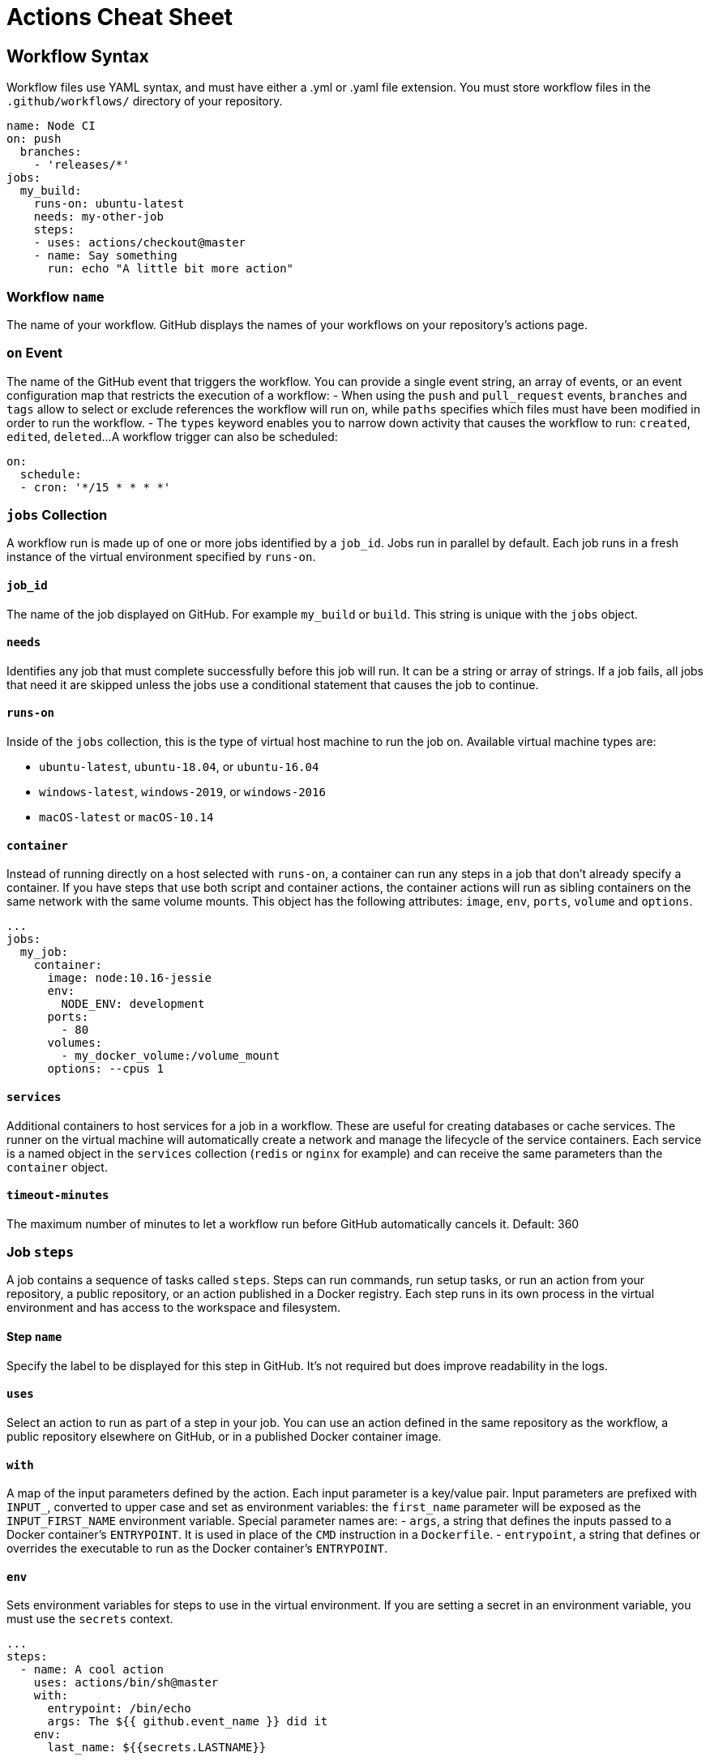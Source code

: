 = Actions Cheat Sheet
:page-description: A quick reference for GitHub Actions
:byline: GitHub Actions give you the flexibility to build automated software development lifecycle workflows. You can write individual tasks, called actions, and combine them to create  custom workflows in your repository. GitHub Actions are automated processes allowing you to build, test, package, release, or deploy any code project on GitHub, but you can also use them to automate any step of your workflow: merging pull requests, assigning labels, triaging issues to name a few.
:pdf-width: 210mm
:pdf-height: 297mm

== Workflow Syntax
Workflow files use YAML syntax, and must have either a .yml or .yaml file extension. You must store workflow files in the `.github/workflows/` directory of your repository.

[source,yaml]
----
name: Node CI
on: push
  branches:
    - 'releases/*'
jobs:
  my_build:
    runs-on: ubuntu-latest
    needs: my-other-job
    steps:
    - uses: actions/checkout@master
    - name: Say something
      run: echo "A little bit more action"
----

=== Workflow `name`
The name of your workflow. GitHub displays the names of your workflows on your repository's actions page.

=== `on` Event
The name of the GitHub event that triggers the workflow. You can provide a single event string, an array of events, or an event configuration map that restricts the execution of a workflow:
- When using the `push` and `pull_request` events, `branches` and `tags` allow to select or exclude references the workflow will run on, while `paths` specifies which files must have been modified in order to run the workflow.
- The `types` keyword enables you to narrow down activity that causes the workflow to run: `created`, `edited`, `deleted`...
A workflow trigger can also be scheduled:

[source,yaml]
----
on:
  schedule:
  - cron: '*/15 * * * *'
----

=== `jobs` Collection
A workflow run is made up of one or more jobs identified by a `job_id`. Jobs  run in parallel by default. Each job runs in a fresh instance of the virtual environment specified by `runs-on`.

==== `job_id`
The name of the job displayed on GitHub. For example `my_build` or `build`. This string is unique with the `jobs` object.

[.column]
==== `needs`
Identifies any job that must complete successfully before this job will run. It can be a string or array of strings. If a job fails, all jobs that need it are skipped unless the jobs use a conditional statement that causes the job to continue.

==== `runs-on`
Inside of the `jobs` collection, this is the type of virtual host machine to run the job on.
Available virtual machine types are:

- `ubuntu-latest`, `ubuntu-18.04`, or `ubuntu-16.04`
- `windows-latest`, `windows-2019`, or `windows-2016`
- `macOS-latest` or `macOS-10.14`

==== `container`
Instead of running directly on a host selected with `runs-on`, a container can run any steps in a job that don't already specify a container. If you have steps that use both script and container actions, the container actions will run as sibling containers on the same network with the same volume mounts. This object has the following attributes: `image`, `env`, `ports`, `volume` and `options`.

[source,yaml]
----
...
jobs:
  my_job:
    container:
      image: node:10.16-jessie
      env:
        NODE_ENV: development
      ports:
        - 80
      volumes:
        - my_docker_volume:/volume_mount
      options: --cpus 1
----

==== `services`
Additional containers to host services for a job in a workflow. These are useful for creating databases or cache services. The runner on the virtual machine will automatically create a network and manage the lifecycle of the service containers. Each service is a named object in the `services` collection (`redis` or `nginx` for example) and can receive the same parameters than the `container` object.

==== `timeout-minutes`
The maximum number of minutes to let a workflow run before GitHub automatically cancels it. Default: 360

=== Job `steps`
A job contains a sequence of tasks called `steps`. Steps can run commands, run setup tasks, or run an action from your repository, a public repository, or an action published in a Docker registry. Each step runs in its own process in the virtual environment and has access to the workspace and filesystem.

==== Step `name`
Specify the label to be displayed for this step in GitHub. It's not required but does improve readability in the logs.

==== `uses`
Select an action to run as part of a step in your job. You can use an action defined in the same repository as the workflow, a public repository elsewhere on GitHub, or in a published Docker container image.

==== `with`
A map of the input parameters defined by the action. Each input parameter is a key/value pair. Input parameters are prefixed with `INPUT_`, converted to upper case and set as environment variables: the `first_name` parameter will be exposed as the `INPUT_FIRST_NAME` environment variable. Special parameter names are:
- `args`, a string that defines the inputs passed to a Docker container's `ENTRYPOINT`. It is used in place of the `CMD` instruction in a `Dockerfile`.
- `entrypoint`, a string that defines or overrides the executable to run as the Docker container's `ENTRYPOINT`.

==== `env`
Sets environment variables for steps to use in the virtual environment.  If you are setting a secret in an environment variable, you must use the `secrets` context.

[source,yaml]
----
...
steps:
  - name: A cool action
    uses: actions/bin/sh@master
    with:
      entrypoint: /bin/echo
      args: The ${{ github.event_name }} did it
    env:
      last_name: ${{secrets.LASTNAME}}
----

Default environment variables:
`HOME`: Path to the GitHub home directory used to store user data.
`GITHUB_WORKFLOW`: Name of the workflow.
`GITHUB_ACTION`: Name of the action.
`GITHUB_ACTOR`: Name of the person or app that initiated the workflow.
`GITHUB_REPOSITORY`: Owner and repository name.
`GITHUB_EVENT_NAME`: Name of the triggering webhook event.
`GITHUB_EVENT_PATH`: Path of the file with the webhook event payload.
`GITHUB_WORKSPACE`: GitHub workspace directory path.
`GITHUB_SHA`: Commit SHA that triggered the workflow.
`GITHUB_REF`: Branch or tag ref that triggered the workflow.
`GITHUB_HEAD_REF`: Branch of the head repository (forks only).
`GITHUB_BASE_REF`: Branch of the base repository (forks only).

==== `run`
Instead of running an existing action, a command line program can be run using the operating system's shell. Each run keyword represents a new process and shell in the virtual environment. A specific shell can be selected with the `shell` attribute.
[.column]
==== `if`
Prevents a step from running unless a condition is met. The value is an expression without the {% raw %}`${{ }}`{% endraw %}

=== Job `strategy`
A build matrix strategy is a set of different configurations of the virtual environment. The job’ set of steps will be executed on each of these configurations. The following exemple specifies 3 nodejs versions on 2 operating systems:

[source,yaml]
----
runs-on: ${{ matrix.os }}
strategy:
  matrix:
    os: [ubuntu-16.04, ubuntu-18.04]
    node: [6, 8, 10]
steps:
  - uses: actions/setup-node@v1
    with:
      node-version: ${{ matrix.node }}
----

==== `fail-fast`
When set to `true` (default value), GitHub cancels all in-progress jobs if any of the matrix job fails.

=== Context and expressions
Expressions can be used to programmatically set variables in workflow files and access contexts. An expression can be any combination of literal values, references to a context, or functions. You can combine literals, context references, and functions using operators. With the exception of the `if` key, expressions are written in a {% raw %}`${{ }}`{% endraw %} block.

==== Contexts
Contexts are a way to access runtime information. The following objects are available:  `github`, `job`, `steps`, `runner`, `secrets`, `strategy`, `matrix`.

==== Functions
Functions `contains`, `startsWith`, `endsWith` with arguments `(searchString, searchValue)`: return true if searchString respectively contains, starts or ends with searchValue. These functions are not case sensitive. Casts values to a string.

`format(string, replaceValue0, ..., replaceValueN)`: replaces values (specified using the {N} syntax, where N is an integer) in the `string`, with the variable `replaceValueN`.

`join(element, optionalElem)`: all values in `element` (an array or a string) are concatenated into a string. `optionalElem` is appended to the end of `element`.

`toJSON(value)`: returns a pretty-print JSON representation of `value`.

`success()`, `always()`, `failure()` and `cancelled()`: these status check functions can be used as expressions in `if` conditionals.
